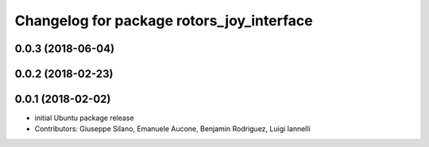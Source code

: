 ^^^^^^^^^^^^^^^^^^^^^^^^^^^^^^^^^^^^^^^^^^
Changelog for package rotors_joy_interface
^^^^^^^^^^^^^^^^^^^^^^^^^^^^^^^^^^^^^^^^^^

0.0.3 (2018-06-04)
------------------

0.0.2 (2018-02-23)
------------------

0.0.1 (2018-02-02)
------------------
* initial Ubuntu package release
* Contributors: Giuseppe Silano, Emanuele Aucone, Benjamin Rodriguez, Luigi Iannelli
